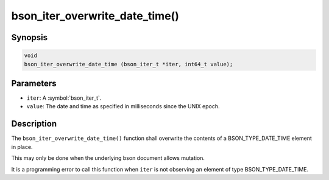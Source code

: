.. _bson_iter_overwrite_date_time:

bson_iter_overwrite_date_time()
===============================

Synopsis
--------

.. code-block:: c

  void
  bson_iter_overwrite_date_time (bson_iter_t *iter, int64_t value);

Parameters
----------

- ``iter``: A :symbol:`bson_iter_t`.
- ``value``: The date and time as specified in milliseconds since the UNIX epoch.

Description
-----------

The ``bson_iter_overwrite_date_time()`` function shall overwrite the contents of a BSON_TYPE_DATE_TIME element in place.

This may only be done when the underlying bson document allows mutation.

It is a programming error to call this function when ``iter`` is not observing an element of type BSON_TYPE_DATE_TIME.

